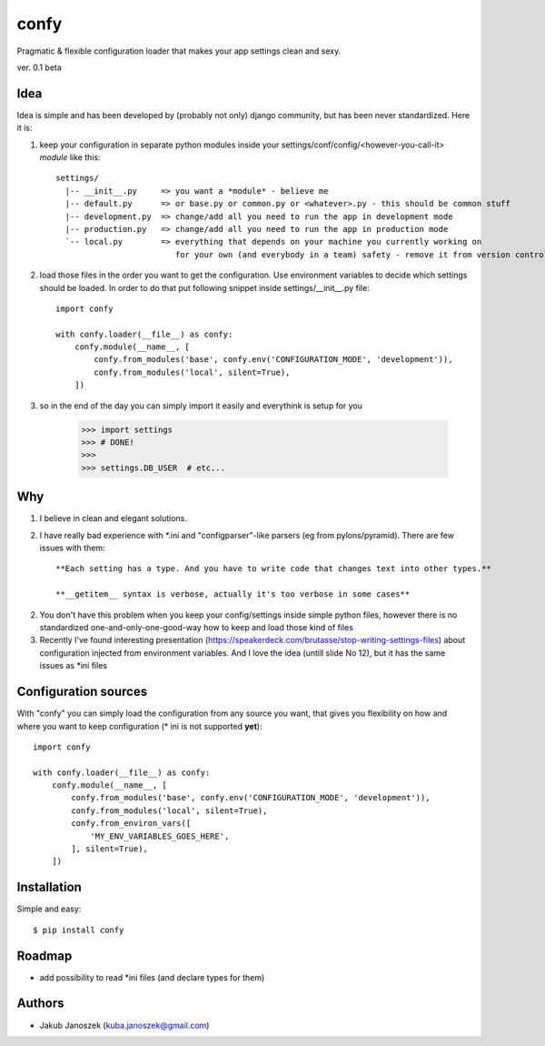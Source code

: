 confy
=====

Pragmatic & flexible configuration loader that makes your app settings clean and sexy.

ver. 0.1 beta


Idea
----

Idea is simple and has been developed by (probably not only) django community, but has
been never standardized. Here it is:


1) keep your configuration in separate python modules inside your
   settings/conf/config/<however-you-call-it> *module* like this::

       settings/
         |-- __init__.py     => you want a *module* - believe me
         |-- default.py      => or base.py or common.py or <whatever>.py - this should be common stuff
         |-- development.py  => change/add all you need to run the app in development mode
         |-- production.py   => change/add all you need to run the app in production mode
         `-- local.py        => everything that depends on your machine you currently working on
                                for your own (and everybody in a team) safety - remove it from version control


2) load those files in the order you want to get the configuration. Use environment
   variables to decide which settings should be loaded.
   In order to do that put following snippet inside settings/__init__.py file::

        import confy

        with confy.loader(__file__) as confy:
            confy.module(__name__, [
                confy.from_modules('base', confy.env('CONFIGURATION_MODE', 'development')),
                confy.from_modules('local', silent=True),
            ])


3) so in the end of the day you can simply import it easily and everythink is setup
   for you

        >>> import settings
        >>> # DONE!
        >>>
        >>> settings.DB_USER  # etc...


Why
---

1) I believe in clean and elegant solutions.


2) I have really bad experience with *.ini and "configparser"-like parsers (eg from pylons/pyramid).
   There are few issues with them::

     **Each setting has a type. And you have to write code that changes text into other types.**

     **__getitem__ syntax is verbose, actually it's too verbose in some cases**


2) You don't have this problem when you keep your config/settings inside simple python files,
   however there is no standardized one-and-only-one-good-way how to keep and load those kind of
   files


3) Recently I've found interesting presentation (https://speakerdeck.com/brutasse/stop-writing-settings-files)
   about configuration injected from environment variables. And I love the idea (untill slide No 12),
   but it has the same issues as *ini files



Configuration sources
---------------------

With "confy" you can simply load the configuration from any source you want, that gives you
flexibility on how and  where you want to keep configuration (* ini is not supported **yet**)::


    import confy

    with confy.loader(__file__) as confy:
        confy.module(__name__, [
            confy.from_modules('base', confy.env('CONFIGURATION_MODE', 'development')),
            confy.from_modules('local', silent=True),
            confy.from_environ_vars([
                'MY_ENV_VARIABLES_GOES_HERE',
            ], silent=True),
        ])



Installation
------------

Simple and easy::

   $ pip install confy


Roadmap
-------

- add possibility to read *ini files (and declare types for them)


Authors
-------

* Jakub Janoszek (kuba.janoszek@gmail.com)
